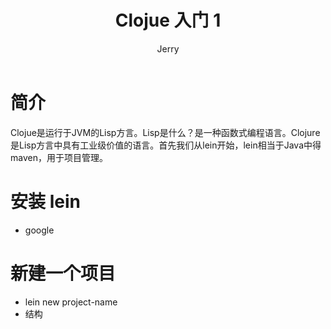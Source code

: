 




#+TITLE: Clojue 入门 1
#+AUTHOR: Jerry

* 简介
Clojue是运行于JVM的Lisp方言。Lisp是什么？是一种函数式编程语言。Clojure是Lisp方言中具有工业级价值的语言。首先我们从lein开始，lein相当于Java中得maven，用于项目管理。

* 安装 lein
    + google

* 新建一个项目
  + lein new project-name
  + 结构

